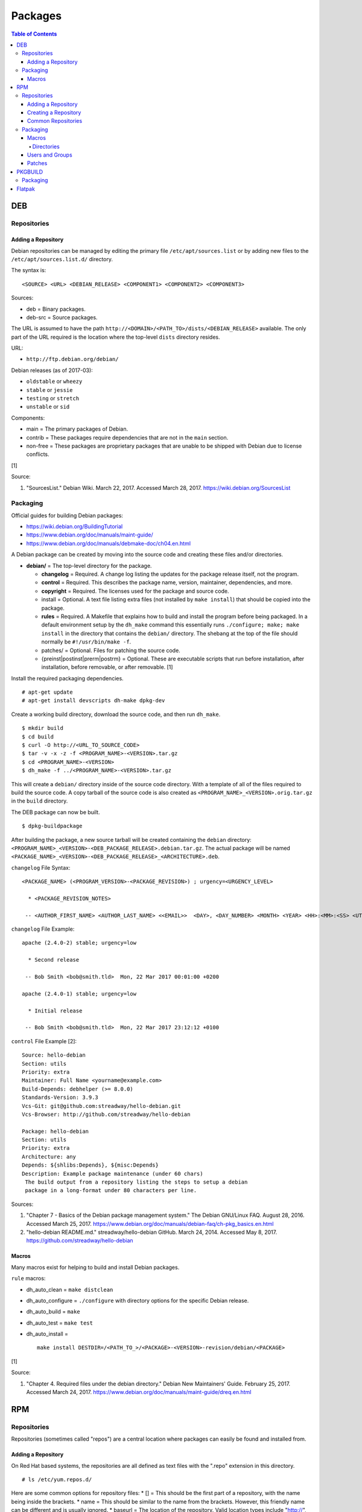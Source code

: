 Packages
========

.. contents:: Table of Contents

DEB
---

Repositories
~~~~~~~~~~~~

Adding a Repository
^^^^^^^^^^^^^^^^^^^

Debian repositories can be managed by editing the primary file
``/etc/apt/sources.list`` or by adding new files to the
``/etc/apt/sources.list.d/`` directory.

The syntax is:

::

    <SOURCE> <URL> <DEBIAN_RELEASE> <COMPONENT1> <COMPONENT2> <COMPONENT3>

Sources:

-  deb = Binary packages.
-  deb-src = Source packages.

The URL is assumed to have the path
``http://<DOMAIN>/<PATH_TO>/dists/<DEBIAN_RELEASE>`` available. The only
part of the URL required is the location where the top-level ``dists``
directory resides.

URL:

-  ``http://ftp.debian.org/debian/``

Debian releases (as of 2017-03):

-  ``oldstable`` or ``wheezy``
-  ``stable`` or ``jessie``
-  ``testing`` or ``stretch``
-  ``unstable`` or ``sid``

Components:

-  main = The primary packages of Debian.
-  contrib = These packages require dependencies that are not in the
   ``main`` section.
-  non-free = These packages are proprietary packages that are unable to
   be shipped with Debian due to license conflicts.

[1]

Source:

1. "SourcesList." Debian Wiki. March 22, 2017. Accessed March 28, 2017.
   https://wiki.debian.org/SourcesList

Packaging
~~~~~~~~~

Official guides for building Debian packages:

-  https://wiki.debian.org/BuildingTutorial
-  https://www.debian.org/doc/manuals/maint-guide/
-  https://www.debian.org/doc/manuals/debmake-doc/ch04.en.html

A Debian package can be created by moving into the source code and
creating these files and/or directories.

-  **debian/** = The top-level directory for the package.

   -  **changelog** = Required. A change log listing the updates for the
      package release itself, not the program.
   -  **control** = Required. This describes the package name, version,
      maintainer, dependencies, and more.
   -  **copyright** = Required. The licenses used for the package and
      source code.
   -  install = Optional. A text file listing extra files (not installed
      by ``make install``) that should be copied into the package.
   -  **rules** = Required. A Makefile that explains how to build and
      install the program before being packaged. In a default
      environment setup by the ``dh_make`` command this essentially runs
      ``./configure; make; make install`` in the directory that contains
      the ``debian/`` directory. The shebang at the top of the file
      should normally be ``#!/usr/bin/make -f``.
   -  patches/ = Optional. Files for patching the source code.
   -  {preinst\|postinst\|prerm\|postrm} = Optional. These are
      executable scripts that run before installation, after
      installation, before removable, or after removable. [1]

Install the required packaging dependencies.

::

    # apt-get update
    # apt-get install devscripts dh-make dpkg-dev

Create a working build directory, download the source code, and then run
``dh_make``.

::

    $ mkdir build
    $ cd build
    $ curl -O http://<URL_TO_SOURCE_CODE>
    $ tar -v -x -z -f <PROGRAM_NAME>-<VERSION>.tar.gz
    $ cd <PROGRAM_NAME>-<VERSION>
    $ dh_make -f ../<PROGRAM_NAME>-<VERSION>.tar.gz

This will create a ``debian/`` directory inside of the source code
directory. With a template of all of the files required to build the
source code. A copy tarball of the source code is also created as
``<PROGRAM_NAME>_<VERSION>.orig.tar.gz`` in the ``build`` directory.

The DEB package can now be built.

::

    $ dpkg-buildpackage

After building the package, a new source tarball will be created
containing the ``debian`` directory:
``<PROGRAM_NAME>_<VERSION>-<DEB_PACKAGE_RELEASE>.debian.tar.gz``. The
actual package will be named
``<PACKAGE_NAME>_<VERSION>-<DEB_PACKAGE_RELEASE>_<ARCHITECTURE>.deb``.

``changelog`` File Syntax:

::

    <PACKAGE_NAME> (<PROGRAM_VERSION>-<PACKAGE_REVISION>) ; urgency=<URGENCY_LEVEL>

      * <PACKAGE_REVISION_NOTES>

     -- <AUTHOR_FIRST_NAME> <AUTHOR_LAST_NAME> <<EMAIL>>  <DAY>, <DAY_NUMBER> <MONTH> <YEAR> <HH>:<MM>:<SS> <UTC_HOUR_OFFSET>

``changelog`` File Example:

::

    apache (2.4.0-2) stable; urgency=low

      * Second release

     -- Bob Smith <bob@smith.tld>  Mon, 22 Mar 2017 00:01:00 +0200

    apache (2.4.0-1) stable; urgency=low

      * Initial release

     -- Bob Smith <bob@smith.tld>  Mon, 22 Mar 2017 23:12:12 +0100

``control`` File Example [2]:

::

    Source: hello-debian
    Section: utils
    Priority: extra
    Maintainer: Full Name <yourname@example.com>
    Build-Depends: debhelper (>= 8.0.0)
    Standards-Version: 3.9.3
    Vcs-Git: git@github.com:streadway/hello-debian.git
    Vcs-Browser: http://github.com/streadway/hello-debian

    Package: hello-debian
    Section: utils
    Priority: extra
    Architecture: any
    Depends: ${shlibs:Depends}, ${misc:Depends}
    Description: Example package maintenance (under 60 chars)
     The build output from a repository listing the steps to setup a debian
     package in a long-format under 80 characters per line.

Sources:

1. "Chapter 7 - Basics of the Debian package management system." The
   Debian GNU/Linux FAQ. August 28, 2016. Accessed March 25, 2017.
   https://www.debian.org/doc/manuals/debian-faq/ch-pkg\_basics.en.html
2. "hello-debian README.md." streadway/hello-debian GitHub. March 24,
   2014. Accessed May 8, 2017. https://github.com/streadway/hello-debian

Macros
^^^^^^

Many macros exist for helping to build and install Debian packages.

``rule`` macros:

-  dh\_auto\_clean = ``make distclean``
-  dh\_auto\_configure = ``./configure`` with directory options for the
   specific Debian release.
-  dh\_auto\_build = ``make``
-  dh\_auto\_test = ``make test``
-  dh\_auto\_install =

   ::

       make install DESTDIR=/<PATH_TO_>/<PACKAGE>-<VERSION>-revision/debian/<PACKAGE>

[1]

Source:

1. "Chapter 4. Required files under the debian directory." Debian New
   Maintainers' Guide. February 25, 2017. Accessed March 24, 2017.
   https://www.debian.org/doc/manuals/maint-guide/dreq.en.html

RPM
---

Repositories
~~~~~~~~~~~~

Repositories (sometimes called "repos") are a central location where
packages can easily be found and installed from.

Adding a Repository
^^^^^^^^^^^^^^^^^^^

On Red Hat based systems, the repositories are all defined as text files
with the ".repo" extension in this directory.

::

    # ls /etc/yum.repos.d/

Here are some common options for repository files: \* [] = This should
be the first part of a repository, with the name being inside the
brackets. \* name = This should be similar to the name from the
brackets. However, this friendly name can be different and is usually
ignored. \* baseurl = The location of the repository. Valid location
types include "http://", "ftp://", and "file://" for using the local
file system. \* mirrorlist = Instead of a baseurl, a link to a list of
repository mirrors can be given. \* enabled = Enable or disable a
repository with a "1" or "0". The default is value is "1". [1] \*
gpgcheck = Force a GPG encryption check against signed packages. Enable
or disable with a "1" or "0". \* gpgkey = Specify the path to the GPG
key.

Variables for repository files: \* $releasever = The RHEL release
version. This is typically the major operating system versioning number
such as "5" or "6". \* $basearch = The CPU architecture. For most modern
PCs this is typically either automatically filled in as "x86\_64" for
64-bit operating systems or "i386" for 32-bit. [2]

At the bare minimum, a repository file needs to include a name and a
baseurl.

::

    [example-repo]
    name=example-repo
    baseurl=file:///var/www/html/example-repo/

Here is an example repository file for the official CentOS 7 repository
using a mirrorlist.

::

    [base]
    name=CentOS-$releasever - Base
    mirrorlist=http://mirrorlist.centos.org/?release=$releasever&arch=$basearch&repo=os&infra=$infra
    #baseurl=http://mirror.centos.org/centos/$releasever/os/$basearch/
    gpgcheck=1
    gpgkey=file:///etc/pki/rpm-gpg/RPM-GPG-KEY-CentOS-7

Sources:

1. "Fedora 24 System Administrator's Guide" Fedora Documentation. 2016.
   Accessed June 28, 2016.
   https://docs.fedoraproject.org/en-US/Fedora/24/html/System\_Administrators\_Guide/sec-Setting\_repository\_Options.html
2. "yum.conf - Configuration file for yum(8)." Die. Accessed June 28,
   2016. http://linux.die.net/man/5/yum.conf

Creating a Repository
^^^^^^^^^^^^^^^^^^^^^

Any directory can be used as a repository to host RPMs. The standard
naming convention used for RHEL based operating systems is
"centos/:math:`releasever/`\ basearch/" where $releasever is the release
version and $basearch is the CPU architecture. However, any directory
can be used.

In this example, a default Apache web server will have the repository
access via the URL "http://localhost/centos/7/x86\_64/." Be sure to
place your RPMs in this directory. [1]

::

    # yum install createrepo
    # mkdir -p /var/www/html/centos/7/x86_64/

::

    # createrepo /var/www/html/centos/7/x86_64/

The "createrepo" command will create 4 or 5 files. \* repomd.xml = An
index for the other repository metadata files. \* primary.xml = Contains
metadata for all packages including the name, version, architecture,
file sizes, checksums, dependencies, etc. \* filelists.xml = Contains
the full listing of every directory and file. \* other.xml = Holds a
changelog of all the packages. \* groups.xml = If a repository has a
"group" that should install multiple packages, the group is specified
here. By default, this file is not created when running "createrepo"
without any arguments. [2]

If new packages are added and/or signed via a GPG key then the
repository cache needs to be updated again. [1]

::

    # createrepo --update /var/www/html/centos/7/x86_64/

Sources:

1. "createrepo(8) - Linux man page." Die. Accessed June 28, 2016.
   http://linux.die.net/man/8/createrepo
2. "createrepo/rpm metadata." createrepo. Accessed June 28 2016.
   http://createrepo.baseurl.org/

Common Repositories
^^^^^^^^^^^^^^^^^^^

+--------------------------------------------+-------------------------------+----------+--------------------------------------------------------------------------------------------------------------------------------------------------------------------------------------------------------------------------------+------------------------------------------------------------------------------------------------------------+
| Repository Name                            | Supported Operating System(s) | Official | Description                                                                                                                                                                                                                    | Repository                                                                                                 |
+============================================+===============================+==========+================================================================================================================================================================================================================================+============================================================================================================+
| Enterprise Linux Repository (ELRepo)       | RHEL                          | No       | The latest hardware drivers and Linux kernels. [3]                                                                                                                                                                             | `RHEL6 <http://www.elrepo.org/elrepo-release-6-6.el6.elrepo.noarch.rpm>`__,                                |
|                                            |                               |          |                                                                                                                                                                                                                                | `RHEL7 <http://www.elrepo.org/elrepo-release-7.0-2.el7.elrepo.noarch.rpm>`__                               |
+--------------------------------------------+-------------------------------+----------+--------------------------------------------------------------------------------------------------------------------------------------------------------------------------------------------------------------------------------+------------------------------------------------------------------------------------------------------------+
| Extra Packages for Enterprise Linux (EPEL) | RHEL                          | Yes      | Packages from Fedora built for Red Hat Enterprise Linux (RHEL) based operating systems. [1]                                                                                                                                    | `RHEL6 <https://dl.fedoraproject.org/pub/epel/epel-release-latest-6.noarch.rpm>`__,                        |
|                                            |                               |          |                                                                                                                                                                                                                                | `RHEL7 <https://dl.fedoraproject.org/pub/epel/epel-release-latest-7.noarch.rpm>`__                         |
+--------------------------------------------+-------------------------------+----------+--------------------------------------------------------------------------------------------------------------------------------------------------------------------------------------------------------------------------------+------------------------------------------------------------------------------------------------------------+
| Inline with Upstream (IUS)                 | RHEL                          | No       | The latest upstream software that is built for RHEL. IUS packages that can safely replace system packages will. IUS packages known to cause conflicts with operating system packages are installed in a separate location. [2] | `RHEL 6 <https://rhel6.iuscommunity.org/ius-release.rpm>`__,                                               |
|                                            |                               |          |                                                                                                                                                                                                                                | `RHEL 7 <https://rhel7.iuscommunity.org/ius-release.rpm>`__,                                               |
|                                            |                               |          |                                                                                                                                                                                                                                | `CentOS 6 <https://centos6.iuscommunity.org/ius-release.rpm>`__,                                           |
|                                            |                               |          |                                                                                                                                                                                                                                | `CentOS 7 <https://centos7.iuscommunity.org/ius-release.rpm>`__                                            |
+--------------------------------------------+-------------------------------+----------+--------------------------------------------------------------------------------------------------------------------------------------------------------------------------------------------------------------------------------+------------------------------------------------------------------------------------------------------------+
| Kernel Vanilla                             | Fedora                        | Yes      | Kernel packages for the latest stable and mainline Linux kernels. [6]                                                                                                                                                          | `Fedora <https://repos.fedorapeople.org/repos/thl/kernel-vanilla.repo>`__                                  |
+--------------------------------------------+-------------------------------+----------+--------------------------------------------------------------------------------------------------------------------------------------------------------------------------------------------------------------------------------+------------------------------------------------------------------------------------------------------------+
| RPM Fusion                                 | Fedora, RHEL                  | No       | Packages that Fedora does not ship by default (primarily due to license conflicts). [4]                                                                                                                                        | `Fedora26 <https://download1.rpmfusion.org/free/fedora/rpmfusion-free-release-26.noarch.rpm>`__,           |
|                                            |                               |          |                                                                                                                                                                                                                                | `Fedora27 <https://download1.rpmfusion.org/free/fedora/rpmfusion-free-release-27.noarch.rpm>`__,           |
|                                            |                               |          |                                                                                                                                                                                                                                | `RHEL6 <https://download1.rpmfusion.org/nonfree/el/rpmfusion-nonfree-release-6.noarch.rpm>`__,             |
|                                            |                               |          |                                                                                                                                                                                                                                | `RHEL7 <https://download1.rpmfusion.org/nonfree/el/rpmfusion-nonfree-release-7.noarch.rpm>`__              |
+--------------------------------------------+-------------------------------+----------+--------------------------------------------------------------------------------------------------------------------------------------------------------------------------------------------------------------------------------+------------------------------------------------------------------------------------------------------------+
| RPM Sphere                                 | Fedora                        | No       | openSUSE packages that are not available in Fedora. [5]                                                                                                                                                                        | `Fedora26 <http://download.opensuse.org/repositories/home:/zhonghuaren/Fedora_26/home:zhonghuaren.repo>`__ |
+--------------------------------------------+-------------------------------+----------+--------------------------------------------------------------------------------------------------------------------------------------------------------------------------------------------------------------------------------+------------------------------------------------------------------------------------------------------------+
| Wine                                       | Fedora                        | Yes      | The latest stable, development, and staging packages for Wine.                                                                                                                                                                 | `Fedora 26 <https://dl.winehq.org/wine-builds/fedora/26/winehq.repo>`__                                    |
+--------------------------------------------+-------------------------------+----------+--------------------------------------------------------------------------------------------------------------------------------------------------------------------------------------------------------------------------------+------------------------------------------------------------------------------------------------------------+

Sources:

1. "EPEL." Fedora Project. March 1, 2017. Accessed May 14, 2017.
   https://fedoraproject.org/wiki/EPEL
2. "IUS Community Project." IUS. May 5, 2017. Accessed May 14, 2017.
   https://ius.io/
3. "Welcome to the ELRepo Project." ELRepo. April 4, 2017. Accessed May
   14, 2017. http://elrepo.org/tiki/tiki-index.php
4. "RPM Fusion." RPM Fusion. March 31, 2017. Accessed May 14, 2017.
   https://rpmfusion.org/RPM%20Fusion
5. "RPM Sphere." openSUSE Build Service. Accessed September 4, 2017.
   https://build.opensuse.org/project/show/home:zhonghuaren
6. "Kernel Vanilla Repositories." Fedora Project Wiki. February 28,
   2017. Accessed September 8, 2017.
   https://fedoraproject.org/wiki/Kernel\_Vanilla\_Repositories

Packaging
~~~~~~~~~

An RPM is built from a "spec" file. This modified shell script contains
all of the information about the program and on how to install and
uninstall it. It is used to build the RPM.

Common variables:

-  Name = The name of the program.

   -  ``%{name}``

-  Version = The version of the package. Typically this is in the format
   of X.Y.Z (major.minor.bugfix) or ISO date format (for example,
   "2016-01-01").

   -  ``%{version}``

-  Release = Start with "1%{?dist}" for the first build of the RPM.
   Increase the number if the package is ever rebuilt. Start from
   "1%{?dist}" if a new version of the actual program is being built.
-  Summary = One sentence describing the package. A period is not
   allowed at the end.
-  BuildRoot = The directory that contains all of the RPM packages. The
   directory structure under here should mirror the files location in
   relation to the top-level root "/". For example, "/bin/bash" would be
   placed under "$RPM\_BUILD\_ROOT/bin/bash".
-  BuildArch = The architecture that the program is meant to run on.
   This is generally either "x86\_64" or "i386." If the code is not
   dependent on the CPU (for example: Java programs, shell scripts,
   documentation, etc.) then "noarch" can be used.
-  Requires = List the RPM packages that are dependencies needed for
   your program to work.
-  License = The license of the program.
-  URL = A URL link to the program's or, if that is not available, the
   developer's website.
-  Source = A tarball of the source code. It should follow the naming
   standard of ``<RPM_NAME>-<RPM_PROGRAM_VERSION>.tar.gz``.

Sample SPEC file:

::

    Name: my-first-rpm
    Version: 1.0.0
    Release: 1%{?dist}
    Summary: This is my first RPM
    License: GPLv3
    URL: http://example.tld/

If you want to build the RPM, simply run:

::

    # rpmbuild -bb <SPECFILE>.spec

In case you also want to build a source RPM (SRPM) run:

::

    # rpmbuild -ba <SPECFILE>.spec

Sections:

-  ``%description`` = Provide a description of the program.
-  ``%prep`` = Define how to extract the source code for building.
-  ``%setup`` =
-  ``%build`` = This is where the program is built from the source code.
-  ``%install`` = Copy files to a directory structure under
   ``%{buildroot}`` that mirrors where their installed location. The
   ``%{buildroot}`` is the top-level directory of a typical Linux file
   system hierarchy.
-  ``%file`` = These are the files that should be copied over during
   installation. Permissions can also be set.

   -  ``%attr(<MODE>, <USER>, <GROUP>)`` = Define this in front of a
      file or folder to give it custom permissions.

Source:

1. "How to create an RPM package." Fedora Project. June 22, 2016.
   Accessed June 28, 2016.
   http://fedoraproject.org/wiki/How\_to\_create\_an\_RPM\_package

Macros
^^^^^^

Macros are variables in the RPM spec file that are expanded upon
compilation of the RPM.

Some useful macros include:

-  ``%{patches}`` = An array of all of the defined patch files.
-  ``%{sources}`` = An array of all of the defined source files.

Source:

1. https://fedoraproject.org/wiki/How\_to\_create\_an\_RPM\_package

Directories
'''''''''''

During the creation of an RPM there are a few important directories that
can and will be refereneced.

-  %{topdir} = The directory that the RPM related files should be
   located. By default this is set to ``%{getenv:HOME}/rpmbuild``.
-  %{builddir} = The ``%{_topdir}/BUILD`` directory. This is where the
   compilation of the program should take place.
-  %{\_sourcedir} = The ``%{_topdir}/SOURCES`` directory. This is where
   patches, service files, and source code can be stored.
-  %{\_specdir} = The ``%{_topdir}/SPECS`` directory. This is where the
   SPEC file for the RPM should be stored.
-  %{\_srcrpmdir} = The ``%{_topdir}/SRPMS`` directory. This is where
   the optional source RPM will be compiled and stored to.
-  %{buildroot} = The ``%{_topdir}/BUILDROOT`` directory. This is the
   file system hierarchy of where the RPM files will actually be
   installed to. This is also set to the ``$RPM_BUILD_ROOT`` shell
   variable.

[1]

Source:

1. "Packaging:RPMMacros." Fedora Project Wiki. December 1, 2016.
   Accessed March 13, 2017.
   https://fedoraproject.org/wiki/Packaging:RPMMacros?rd=Packaging/RPMMacros

Users and Groups
^^^^^^^^^^^^^^^^

Creating a user or group can be done one of two ways.

-  Dynamically = Let the system deciede what user identification number
   (UID) and group ID (GID) to use.
-  Static = Specify a specific UID or GID number to use. This is useful
   for keeping permissions identical on multiple platforms.

The Fedora Project recommends using these standardized blocks of code to
accomplish these methods. [1]

Dynamic:

::

    Requires(pre): shadow-utils
    [...]
    %pre
    getent group <GROUP_NAME> >/dev/null || groupadd -r <GROUP_NAME>
    getent passwd <USER_NAME> >/dev/null || \
        useradd -r -g <GROUP_NAME> -s /sbin/nologin \
        -c "<USER_DESCRIPTION>" <USER_NAME>
    exit 0

Static:

::

    Requires(pre): shadow-utils
    <OMITTED>
    %pre
    getent group <GROUP_NAME> >/dev/null || groupadd -f -g <GID> -r <GROUP_NAME>
    if ! getent passwd <USER_NAME> >/dev/null ; then
        if ! getent passwd <UID> >/dev/null ; then
          useradd -r -u <UID> -g <GROUP_NAME> -s /sbin/nologin -c "Useful comment about the purpose of this account" <USER_NAME>
        else
          useradd -r -g <GROUP_NAME> -s /sbin/nologin -c "<USER_DESCRIPTION>" <USER_NAME>
        fi
    fi
    exit 0

Source:

1. "Packaging: Users and Groups" Fedora Project. September 14, 2016.
   Accessed February 25, 2017.
   https://fedoraproject.org/wiki/Packaging:UsersAndGroups

Patches
^^^^^^^

Some applications may require patches to work properly. Pathces should
be stored in the ``SOURCES`` directories. At the beginning of the spec
file, where the name and version information is defined, patch file
names can also be defined.

Usage:

::

    Patch<NUMBER>: <PATCH_FILE>

Example:

::

    Patch0: php-fpm_listen_port.patch
    Patch1: php_memory_limit.patch

These patches can then be referenced in the ``%setup`` phase (after
``%prep`` and before ``%build%``).

::

    %setup -q

A patched file can be created using the ``diff`` command.

::

    $ diff -u <ORIGINAL_FILE> <PATCHED_FILE> > <PATCH_NAME>.patch

If multiple files in a directory have been patched, a more comphrensive
patch file can be made.

::

    $ diff -urN <ORIGINAL_SOURCE_DIRECTORY>/ <PATCHED_SOURCE_DIRECTORY>/ > <PATCH_NAME>.patch

In the spec file, the ``%patch`` macro can be used. The ``-p1`` argument
strips off the top-level directory of the patch's path.

Syntax:

::

    %patch0 -p1
    %patch1 -p1

Example patch file:

::

    --- d20-1.0.0_patched/src/dice.h
    +++ d20-1.0.0/src/dice.h

A patch can also be made without the ``%patch`` macro by specifying the
location of the patch file.

::

    patch < %{_sourcedir}/<FILE_NAME>

[1]

Source:

1. "How to Create and Use Patch Files for RPM Packages." Bob Cromwell.
   March 20, 2017. Accessed March 20, 2017.
   http://cromwell-intl.com/linux/rpm-patch.html

PKGBUILD
--------

Packaging
~~~~~~~~~

Arch Linux packages are design to be simple and easy to create. A
PKGBUILD file is compressed with a software's contents into a XZ
tarball. This can contain either the source code or compiled program.

Required Variables:

-  pkgname = Name of the software.
-  pkgver = Version of the software.
-  pkgrel = Version of the package (only increase if the PKGBUILD file
   has been modified and not the software).
-  arch = The architecture the software is built for. Any architecture
   that applies should be defined. Valid options: x86\_64, i686, arm
   (armv5), armv6h, armv7h, aarch64 (armv8 64-bit), or any.

Optional Variables:

-  pkgdesc = A brief description of the software.
-  url = The URL of the software's website.
-  license = The license of the software. Valid options: GPL, BSD, MIT,
   Apache, etc.
-  depends = List other package version dependencies.
-  optdepends = List optional dependencies and a brief description.
-  makedepends = List packages required to build the software from
   source.
-  provides = List tools that are provided by the package but do not
   necessarily have file names.
-  conflicts = List any conflicting packages.
-  replaces = List packages that this software should replace.

[1]

Functions

Required:

-  build()

   -  For building the software, PKGBUILD will need to move into the
      directory that the XZ tarball was extracted to. This is
      automatically generated as the "srcdir" variable. In most
      situations this should be the package name and version separated
      by a dash.

      ::

          $ cd "${srcdir}"

      OR

      ::

          $ cd "${pkgname}-${pkgver}"

-  package()

   -  These are the steps to copy and/or modify files from the "srcdir"
      to be placed in the "pkgdir" to represent where they will be
      installed on an end-user's system. This acts as the top-level
      directory of a Linux file system hierarchy.

      ::

          $ cd "${pkgdir}"

   -  An example of installing compiled source code using a Make file.

      ::

          $ make DESTDIR="${pkgdir}" install

      [2][3]

Sources:

1. "PKGBUILD." Arch Linux Wiki. October 26, 2016. Accessed November 19,
   2016. https://wiki.archlinux.org/index.php/PKGBUILD
2. "Creating packages." Arch Linux Wiki. July 30, 2016. Accessed
   November 19, 2016.
   https://wiki.archlinux.org/index.php/creating\_packages
3. "PKGBUILD(5) Manual Page." Arch Linux Man Pages. February 26, 2016.
   Accessed November 19, 2016.
   https://www.archlinux.org/pacman/PKGBUILD.5.html

Flatpak
-------

Flatpak is a sandbox solution that provides a universal application packaging format. It was first started by an employee from Red Hat in their spare time. Flatpak has a strong focus on portability, security, and effective space usage. [1] This package manager is available for most modern Linux distributions. [2]

Source:

1. "About `Flatpak <#flatpak>`__." Flatpak. March 18, 2017. Accessed
   March 19, 2017. http://flatpak.org/
2. "Getting Flatpak." Flatpak. March 18, 2017. Accessed March 19, 2017.
   http://flatpak.org/getting.html
